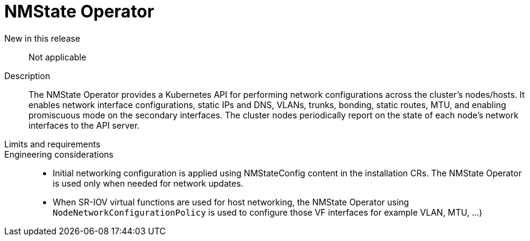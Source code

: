 // Module included in the following assemblies:
//
// * telco_ref_design_specs/ran/telco-core-ref-components.adoc

:_content-type: REFERENCE
[id="telco-core-nmstate-operator_{context}"]
= NMState Operator

New in this release::

Not applicable

Description::

The NMState Operator provides a Kubernetes API for performing network configurations across the cluster’s nodes/hosts. It enables network interface configurations, static IPs and DNS, VLANs, trunks, bonding, static routes, MTU, and enabling promiscuous mode on the secondary interfaces. The cluster nodes periodically report on the state of each node’s network interfaces to the API server.

Limits and requirements::


Engineering considerations::
* Initial networking configuration is applied using NMStateConfig content in the installation CRs. The NMState Operator is used only when needed for network updates.
* When SR-IOV virtual functions are used for host networking, the NMState Operator using `NodeNetworkConfigurationPolicy` is used to configure those VF interfaces for example VLAN, MTU, …)
